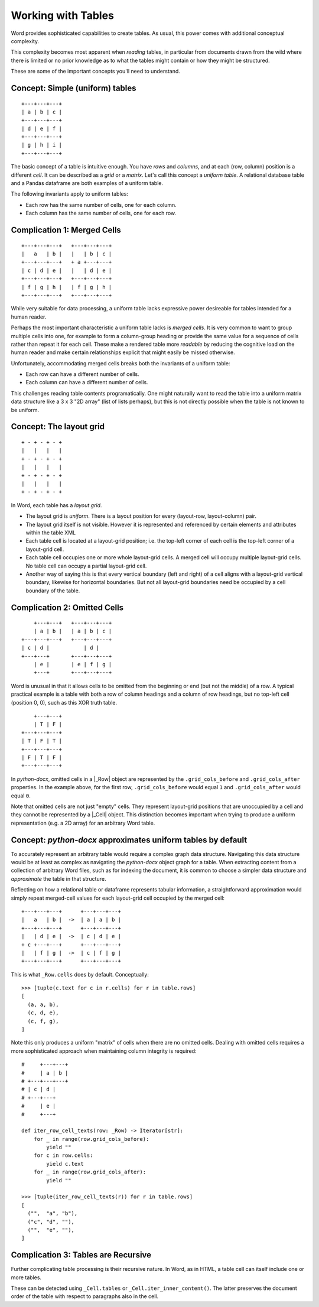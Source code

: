 .. _tables:

Working with Tables
===================

Word provides sophisticated capabilities to create tables. As usual, this power comes with
additional conceptual complexity.

This complexity becomes most apparent when *reading* tables, in particular from documents drawn from
the wild where there is limited or no prior knowledge as to what the tables might contain or how
they might be structured.

These are some of the important concepts you'll need to understand.


Concept: Simple (uniform) tables
--------------------------------

::

  +---+---+---+
  | a | b | c |
  +---+---+---+
  | d | e | f |
  +---+---+---+
  | g | h | i |
  +---+---+---+

The basic concept of a table is intuitive enough. You have *rows* and *columns*, and at each (row,
column) position is a different *cell*. It can be described as a *grid* or a *matrix*. Let's call
this concept a *uniform table*. A relational database table and a Pandas dataframe are both examples
of a uniform table.

The following invariants apply to uniform tables:

* Each row has the same number of cells, one for each column.
* Each column has the same number of cells, one for each row.


Complication 1: Merged Cells
----------------------------

::

  +---+---+---+   +---+---+---+
  |   a   | b |   |   | b | c |
  +---+---+---+   + a +---+---+
  | c | d | e |   |   | d | e |
  +---+---+---+   +---+---+---+
  | f | g | h |   | f | g | h |
  +---+---+---+   +---+---+---+

While very suitable for data processing, a uniform table lacks expressive power desireable for
tables intended for a human reader.

Perhaps the most important characteristic a uniform table lacks is *merged cells*. It is very common
to want to group multiple cells into one, for example to form a column-group heading or provide the
same value for a sequence of cells rather than repeat it for each cell. These make a rendered table
more *readable* by reducing the cognitive load on the human reader and make certain relationships
explicit that might easily be missed otherwise.

Unfortunately, accommodating merged cells breaks both the invariants of a uniform table:

* Each row can have a different number of cells.
* Each column can have a different number of cells.

This challenges reading table contents programatically. One might naturally want to read the table
into a uniform matrix data structure like a 3 x 3 "2D array" (list of lists perhaps), but this is
not directly possible when the table is not known to be uniform.


Concept: The layout grid
------------------------

::

  + - + - + - +
  |   |   |   |
  + - + - + - +
  |   |   |   |
  + - + - + - +
  |   |   |   |
  + - + - + - +

In Word, each table has a *layout grid*.

- The layout grid is *uniform*. There is a layout position for every (layout-row, layout-column)
  pair.
- The layout grid itself is not visible. However it is represented and referenced by certain
  elements and attributes within the table XML
- Each table cell is located at a layout-grid position; i.e. the top-left corner of each cell is the
  top-left corner of a layout-grid cell.
- Each table cell occupies one or more whole layout-grid cells. A merged cell will occupy multiple
  layout-grid cells. No table cell can occupy a partial layout-grid cell.
- Another way of saying this is that every vertical boundary (left and right) of a cell aligns with
  a layout-grid vertical boundary, likewise for horizontal boundaries. But not all layout-grid
  boundaries need be occupied by a cell boundary of the table.


Complication 2: Omitted Cells
-----------------------------

::

      +---+---+   +---+---+---+
      | a | b |   | a | b | c |
  +---+---+---+   +---+---+---+
  | c | d |           | d |
  +---+---+       +---+---+---+
      | e |       | e | f | g |
      +---+       +---+---+---+

Word is unusual in that it allows cells to be omitted from the beginning or end (but not the middle)
of a row. A typical practical example is a table with both a row of column headings and a column of
row headings, but no top-left cell (position 0, 0), such as this XOR truth table.

::

      +---+---+
      | T | F |
  +---+---+---+
  | T | F | T |
  +---+---+---+
  | F | T | F |
  +---+---+---+

In `python-docx`, omitted cells in a |_Row| object are represented by the ``.grid_cols_before`` and
``.grid_cols_after`` properties. In the example above, for the first row, ``.grid_cols_before``
would equal ``1`` and ``.grid_cols_after`` would equal ``0``.

Note that omitted cells are not just "empty" cells. They represent layout-grid positions that are
unoccupied by a cell and they cannot be represented by a |_Cell| object. This distinction becomes
important when trying to produce a uniform representation (e.g. a 2D array) for an arbitrary Word
table.


Concept: `python-docx` approximates uniform tables by default
-------------------------------------------------------------

To accurately represent an arbitrary table would require a complex graph data structure. Navigating
this data structure would be at least as complex as navigating the `python-docx` object graph for a
table. When extracting content from a collection of arbitrary Word files, such as for indexing the
document, it is common to choose a simpler data structure and *approximate* the table in that
structure.

Reflecting on how a relational table or dataframe represents tabular information, a straightforward
approximation would simply repeat merged-cell values for each layout-grid cell occupied by the
merged cell::


  +---+---+---+      +---+---+---+
  |   a   | b |  ->  | a | a | b |
  +---+---+---+      +---+---+---+
  |   | d | e |  ->  | c | d | e |
  + c +---+---+      +---+---+---+
  |   | f | g |  ->  | c | f | g |
  +---+---+---+      +---+---+---+

This is what ``_Row.cells`` does by default. Conceptually::

  >>> [tuple(c.text for c in r.cells) for r in table.rows]
  [
    (a, a, b),
    (c, d, e),
    (c, f, g),
  ]

Note this only produces a uniform "matrix" of cells when there are no omitted cells. Dealing with
omitted cells requires a more sophisticated approach when maintaining column integrity is required::

  #     +---+---+
  #     | a | b |
  # +---+---+---+
  # | c | d |
  # +---+---+
  #     | e |
  #     +---+

  def iter_row_cell_texts(row: _Row) -> Iterator[str]:
      for _ in range(row.grid_cols_before):
          yield ""
      for c in row.cells:
          yield c.text
      for _ in range(row.grid_cols_after):
          yield ""

  >>> [tuple(iter_row_cell_texts(r)) for r in table.rows]
  [
    ("",  "a", "b"),
    ("c", "d", ""),
    ("",  "e", ""),
  ]


Complication 3: Tables are Recursive
------------------------------------

Further complicating table processing is their recursive nature. In Word, as in HTML, a table cell
can itself include one or more tables.

These can be detected using ``_Cell.tables`` or ``_Cell.iter_inner_content()``. The latter preserves
the document order of the table with respect to paragraphs also in the cell.

